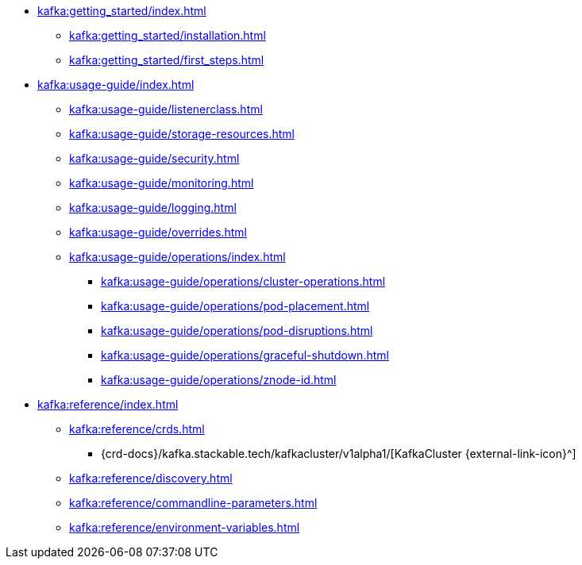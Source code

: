 * xref:kafka:getting_started/index.adoc[]
** xref:kafka:getting_started/installation.adoc[]
** xref:kafka:getting_started/first_steps.adoc[]
* xref:kafka:usage-guide/index.adoc[]
** xref:kafka:usage-guide/listenerclass.adoc[]
** xref:kafka:usage-guide/storage-resources.adoc[]
** xref:kafka:usage-guide/security.adoc[]
** xref:kafka:usage-guide/monitoring.adoc[]
** xref:kafka:usage-guide/logging.adoc[]
** xref:kafka:usage-guide/overrides.adoc[]
** xref:kafka:usage-guide/operations/index.adoc[]
*** xref:kafka:usage-guide/operations/cluster-operations.adoc[]
*** xref:kafka:usage-guide/operations/pod-placement.adoc[]
*** xref:kafka:usage-guide/operations/pod-disruptions.adoc[]
*** xref:kafka:usage-guide/operations/graceful-shutdown.adoc[]
*** xref:kafka:usage-guide/operations/znode-id.adoc[]
* xref:kafka:reference/index.adoc[]
** xref:kafka:reference/crds.adoc[]
*** {crd-docs}/kafka.stackable.tech/kafkacluster/v1alpha1/[KafkaCluster {external-link-icon}^]
** xref:kafka:reference/discovery.adoc[]
** xref:kafka:reference/commandline-parameters.adoc[]
** xref:kafka:reference/environment-variables.adoc[]
